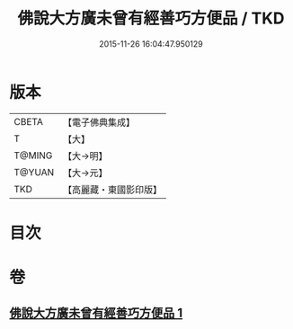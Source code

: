#+TITLE: 佛說大方廣未曾有經善巧方便品 / TKD
#+DATE: 2015-11-26 16:04:47.950129
* 版本
 |     CBETA|【電子佛典集成】|
 |         T|【大】     |
 |    T@MING|【大→明】   |
 |    T@YUAN|【大→元】   |
 |       TKD|【高麗藏・東國影印版】|

* 目次
* 卷
** [[file:KR6i0576_001.txt][佛說大方廣未曾有經善巧方便品 1]]
